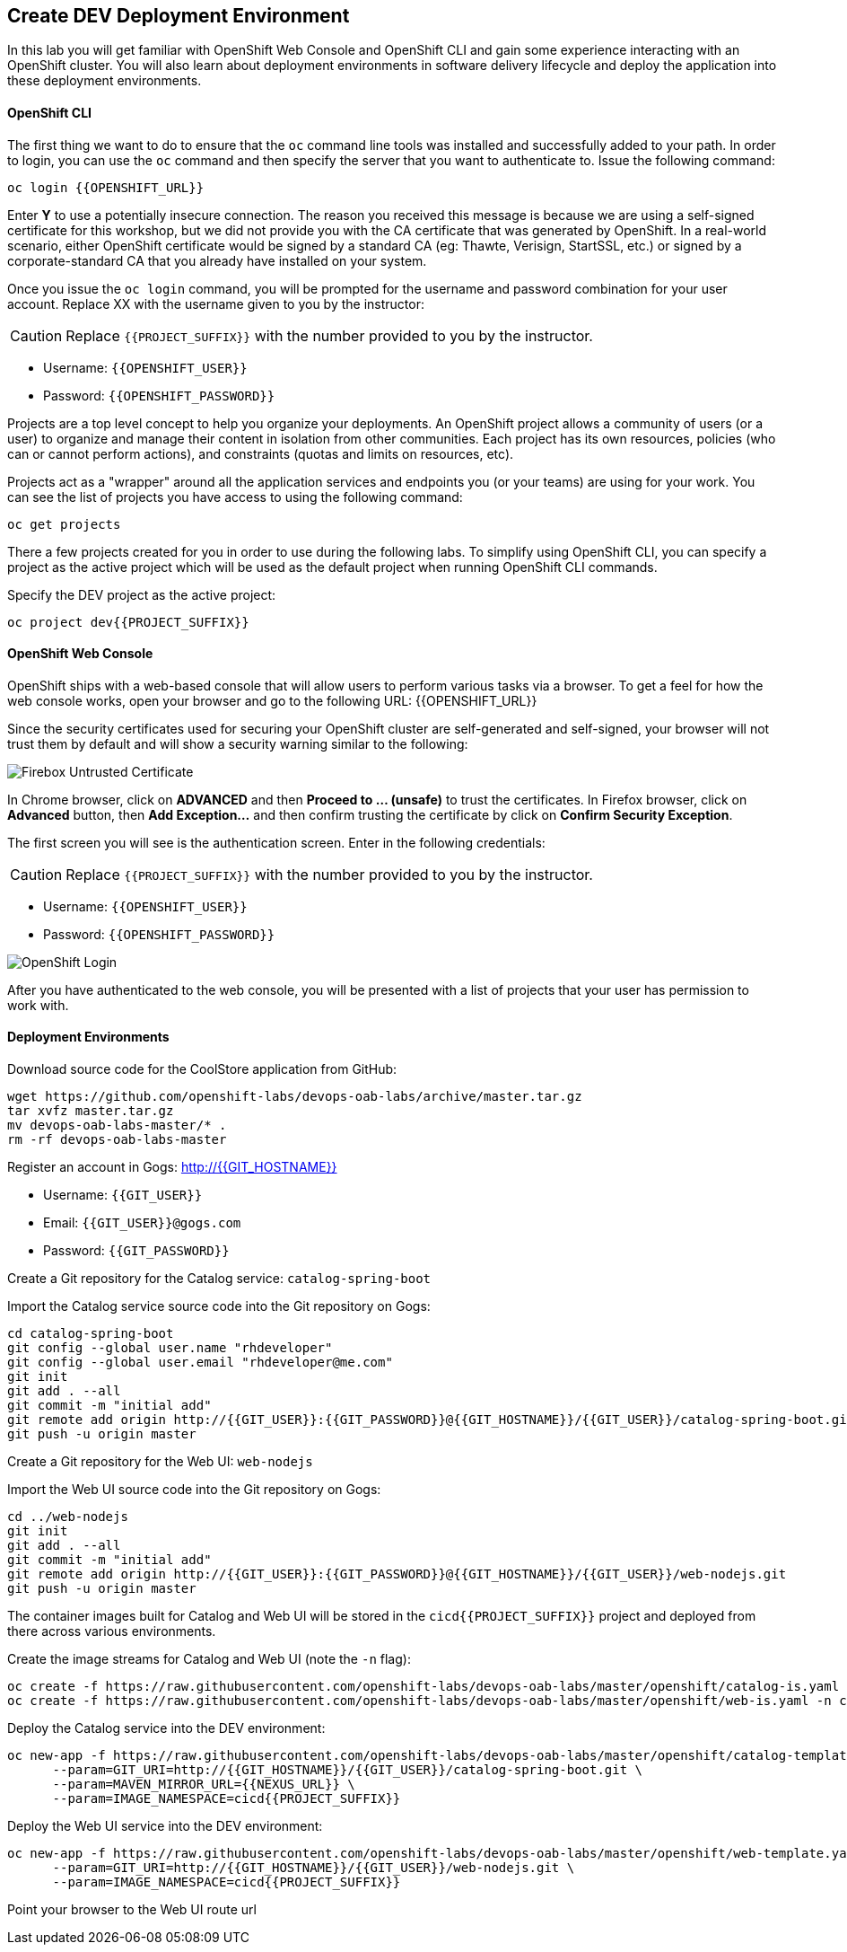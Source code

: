## Create DEV Deployment Environment

In this lab you will get familiar with OpenShift Web Console and OpenShift CLI and gain some experience 
interacting with an OpenShift cluster. You will also learn about deployment environments in 
software delivery lifecycle and deploy the application into these deployment environments.

#### OpenShift CLI

The first thing we want to do to ensure that the `oc` command line tools was installed and successfully 
added to your path. In order to login, you can use the `oc` command and then specify the server that you want to authenticate to. Issue the following command:

[source,shell,role=copypaste]
----
oc login {{OPENSHIFT_URL}}
----

Enter *Y* to use a potentially insecure connection. The reason you received this message is because 
we are using a self-signed certificate for this workshop, but we did not provide you with the CA 
certificate that was generated by OpenShift. In a real-world scenario, either OpenShift 
certificate would be signed by a standard CA (eg: Thawte, Verisign, StartSSL, etc.) or signed by a 
corporate-standard CA that you already have installed on your system.

Once you issue the `oc login` command, you will be prompted for the username and password 
combination for your user account. Replace XX with the username given to you by the instructor:

CAUTION: Replace `{{PROJECT_SUFFIX}}` with the number provided to you by the instructor.

* Username: `{{OPENSHIFT_USER}}`
* Password: `{{OPENSHIFT_PASSWORD}}`

Projects are a top level concept to help you organize your deployments. An OpenShift 
project allows a community of users (or a user) to organize and manage their content in 
isolation from other communities. Each project has its own resources, policies 
(who can or cannot perform actions), and constraints (quotas and limits on resources, etc). 

Projects act as a "wrapper" around all the application services and endpoints you 
(or your teams) are using for your work. You can see the list of projects 
you have access to using the following command:

[source,shell,role=copypaste]
----
oc get projects
----

There a few projects created for you in order to use during the following labs. To simplify 
using OpenShift CLI, you can specify a project as the active project which will be used 
as the default project when running OpenShift CLI commands. 

Specify the DEV project as the active project:

[source,shell,role=copypaste]
----
oc project dev{{PROJECT_SUFFIX}}
----

#### OpenShift Web Console

OpenShift ships with a web-based console that will allow users to perform various tasks via a browser. To 
get a feel for how the web console works, open your browser and go to the following URL: {{OPENSHIFT_URL}}

Since the security certificates used for securing your OpenShift cluster are self-generated and 
self-signed, your browser will not trust them by default and will show a security warning similar to the following:

image::devops-explore-cert-warning-firefox.png[Firebox Untrusted Certificate]

In Chrome browser, click on *ADVANCED* and then *Proceed to ... (unsafe)* to trust the 
certificates. In Firefox browser, click on *Advanced* button, then *Add Exception...* and then 
confirm trusting the certificate by click on *Confirm Security Exception*.

The first screen you will see is the authentication screen. Enter in the following credentials:

CAUTION: Replace `{{PROJECT_SUFFIX}}` with the number provided to you by the instructor.

* Username: `{{OPENSHIFT_USER}}`
* Password: `{{OPENSHIFT_PASSWORD}}`

image::devops-explore-web-login.png[OpenShift Login]

After you have authenticated to the web console, you will be presented with a list of 
projects that your user has permission to work with.

#### Deployment Environments

Download source code for the CoolStore application from GitHub:

[source,shell,role=copypaste]
----
wget https://github.com/openshift-labs/devops-oab-labs/archive/master.tar.gz
tar xvfz master.tar.gz
mv devops-oab-labs-master/* .
rm -rf devops-oab-labs-master
----


Register an account in Gogs: http://{{GIT_HOSTNAME}}

* Username: `{{GIT_USER}}`
* Email: `{{GIT_USER}}@gogs.com`
* Password: `{{GIT_PASSWORD}}`

Create a Git repository for the Catalog service: `catalog-spring-boot`

Import the Catalog service source code into the Git repository on Gogs:

[source,shell,role=copypaste]
----
cd catalog-spring-boot
git config --global user.name "rhdeveloper"
git config --global user.email "rhdeveloper@me.com"
git init
git add . --all
git commit -m "initial add"
git remote add origin http://{{GIT_USER}}:{{GIT_PASSWORD}}@{{GIT_HOSTNAME}}/{{GIT_USER}}/catalog-spring-boot.git
git push -u origin master
----


Create a Git repository for the Web UI: `web-nodejs`

Import the Web UI source code into the Git repository on Gogs:

[source,shell,role=copypaste]
----
cd ../web-nodejs
git init
git add . --all
git commit -m "initial add"
git remote add origin http://{{GIT_USER}}:{{GIT_PASSWORD}}@{{GIT_HOSTNAME}}/{{GIT_USER}}/web-nodejs.git
git push -u origin master
----


The container images built for Catalog and Web UI will be stored in the `cicd{{PROJECT_SUFFIX}}` project and 
deployed from there across various environments. 

Create the image streams for Catalog and Web UI (note the `-n` flag):

[source,shell,role=copypaste]
----
oc create -f https://raw.githubusercontent.com/openshift-labs/devops-oab-labs/master/openshift/catalog-is.yaml -n cicd{{PROJECT_SUFFIX}}
oc create -f https://raw.githubusercontent.com/openshift-labs/devops-oab-labs/master/openshift/web-is.yaml -n cicd{{PROJECT_SUFFIX}}
----

Deploy the Catalog service into the DEV environment:

[source,shell,role=copypaste]
----
oc new-app -f https://raw.githubusercontent.com/openshift-labs/devops-oab-labs/master/openshift/catalog-template.yaml \
      --param=GIT_URI=http://{{GIT_HOSTNAME}}/{{GIT_USER}}/catalog-spring-boot.git \
      --param=MAVEN_MIRROR_URL={{NEXUS_URL}} \
      --param=IMAGE_NAMESPACE=cicd{{PROJECT_SUFFIX}}
----

Deploy the Web UI service into the DEV environment:

[source,shell,role=copypaste]
----
oc new-app -f https://raw.githubusercontent.com/openshift-labs/devops-oab-labs/master/openshift/web-template.yaml \
      --param=GIT_URI=http://{{GIT_HOSTNAME}}/{{GIT_USER}}/web-nodejs.git \
      --param=IMAGE_NAMESPACE=cicd{{PROJECT_SUFFIX}} 
----

Point your browser to the Web UI route url
